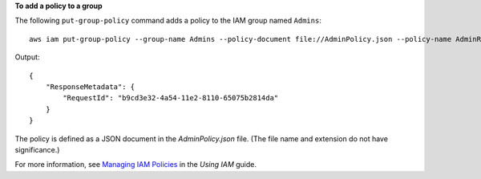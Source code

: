 **To add a policy to a group**

The following ``put-group-policy`` command adds a policy to the IAM group named ``Admins``::

  aws iam put-group-policy --group-name Admins --policy-document file://AdminPolicy.json --policy-name AdminRoot

Output::

  {
      "ResponseMetadata": {
          "RequestId": "b9cd3e32-4a54-11e2-8110-65075b2814da"
      }
  }    

The policy is defined as a JSON document in the *AdminPolicy.json* file. (The file name and extension do not have significance.)

For more information, see `Managing IAM Policies`_ in the *Using IAM* guide.

.. _Managing IAM Policies: http://docs.aws.amazon.com/IAM/latest/UserGuide/ManagingPolicies.html

